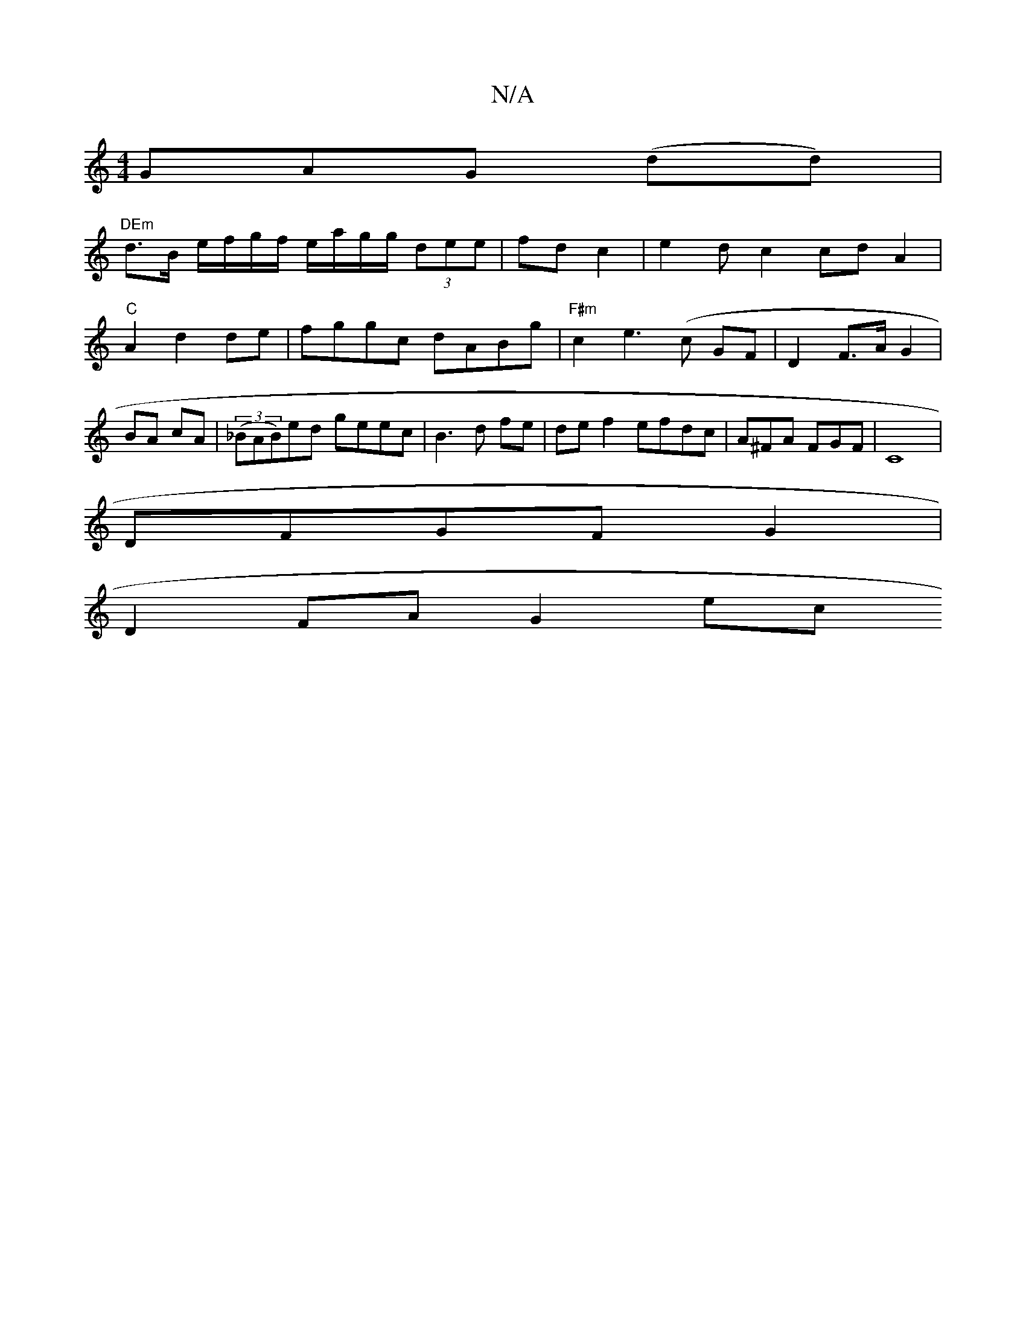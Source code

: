 X:1
T:N/A
M:4/4
R:N/A
K:Cmajor
GAG (dd) |
"DEm"d>B e/f/g/f/ e/a/g/g/ (3dee|fd c2|e2 d c2 cd A2|"C" A2-d2 de|fggc dABg | "F#m"c2 e3(c GF | D2 F>A G2 | BA cA | ((3_BAB)ed geec | B3d fe | de f2 efdc|A^FA FGF |C8|
DFGF G2 |
D2FA G2 ec 